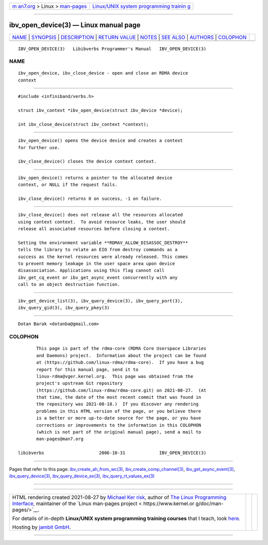 .. container:: page-top

.. container:: nav-bar

   +----------------------------------+----------------------------------+
   | `m                               | `Linux/UNIX system programming   |
   | an7.org <../../../index.html>`__ | trainin                          |
   | > Linux >                        | g <http://man7.org/training/>`__ |
   | `man-pages <../index.html>`__    |                                  |
   +----------------------------------+----------------------------------+

--------------

ibv_open_device(3) — Linux manual page
======================================

+-----------------------------------+-----------------------------------+
| `NAME <#NAME>`__ \|               |                                   |
| `SYNOPSIS <#SYNOPSIS>`__ \|       |                                   |
| `DESCRIPTION <#DESCRIPTION>`__ \| |                                   |
| `RETURN VALUE <#RETURN_VALUE>`__  |                                   |
| \| `NOTES <#NOTES>`__ \|          |                                   |
| `SEE ALSO <#SEE_ALSO>`__ \|       |                                   |
| `AUTHORS <#AUTHORS>`__ \|         |                                   |
| `COLOPHON <#COLOPHON>`__          |                                   |
+-----------------------------------+-----------------------------------+
| .. container:: man-search-box     |                                   |
+-----------------------------------+-----------------------------------+

::

   IBV_OPEN_DEVICE(3)   Libibverbs Programmer's Manual   IBV_OPEN_DEVICE(3)

NAME
-------------------------------------------------

::

          ibv_open_device, ibv_close_device - open and close an RDMA device
          context


---------------------------------------------------------

::

          #include <infiniband/verbs.h>

          struct ibv_context *ibv_open_device(struct ibv_device *device);

          int ibv_close_device(struct ibv_context *context);


---------------------------------------------------------------

::

          ibv_open_device() opens the device device and creates a context
          for further use.

          ibv_close_device() closes the device context context.


-----------------------------------------------------------------

::

          ibv_open_device() returns a pointer to the allocated device
          context, or NULL if the request fails.

          ibv_close_device() returns 0 on success, -1 on failure.


---------------------------------------------------

::

          ibv_close_device() does not release all the resources allocated
          using context context.  To avoid resource leaks, the user should
          release all associated resources before closing a context.

          Setting the environment variable **RDMAV_ALLOW_DISASSOC_DESTROY**
          tells the library to relate an EIO from destroy commands as a
          success as the kernel resources were already released. This comes
          to prevent memory leakage in the user space area upon device
          disassociation. Applications using this flag cannot call
          ibv_get_cq_event or ibv_get_async_event concurrently with any
          call to an object destruction function.


---------------------------------------------------------

::

          ibv_get_device_list(3), ibv_query_device(3), ibv_query_port(3),
          ibv_query_gid(3), ibv_query_pkey(3)


-------------------------------------------------------

::

          Dotan Barak <dotanba@gmail.com>

COLOPHON
---------------------------------------------------------

::

          This page is part of the rdma-core (RDMA Core Userspace Libraries
          and Daemons) project.  Information about the project can be found
          at ⟨https://github.com/linux-rdma/rdma-core⟩.  If you have a bug
          report for this manual page, send it to
          linux-rdma@vger.kernel.org.  This page was obtained from the
          project's upstream Git repository
          ⟨https://github.com/linux-rdma/rdma-core.git⟩ on 2021-08-27.  (At
          that time, the date of the most recent commit that was found in
          the repository was 2021-08-18.)  If you discover any rendering
          problems in this HTML version of the page, or you believe there
          is a better or more up-to-date source for the page, or you have
          corrections or improvements to the information in this COLOPHON
          (which is not part of the original manual page), send a mail to
          man-pages@man7.org

   libibverbs                     2006-10-31             IBV_OPEN_DEVICE(3)

--------------

Pages that refer to this page:
`ibv_create_ah_from_wc(3) <../man3/ibv_create_ah_from_wc.3.html>`__, 
`ibv_create_comp_channel(3) <../man3/ibv_create_comp_channel.3.html>`__, 
`ibv_get_async_event(3) <../man3/ibv_get_async_event.3.html>`__, 
`ibv_query_device(3) <../man3/ibv_query_device.3.html>`__, 
`ibv_query_device_ex(3) <../man3/ibv_query_device_ex.3.html>`__, 
`ibv_query_rt_values_ex(3) <../man3/ibv_query_rt_values_ex.3.html>`__

--------------

--------------

.. container:: footer

   +-----------------------+-----------------------+-----------------------+
   | HTML rendering        |                       | |Cover of TLPI|       |
   | created 2021-08-27 by |                       |                       |
   | `Michael              |                       |                       |
   | Ker                   |                       |                       |
   | risk <https://man7.or |                       |                       |
   | g/mtk/index.html>`__, |                       |                       |
   | author of `The Linux  |                       |                       |
   | Programming           |                       |                       |
   | Interface <https:     |                       |                       |
   | //man7.org/tlpi/>`__, |                       |                       |
   | maintainer of the     |                       |                       |
   | `Linux man-pages      |                       |                       |
   | project <             |                       |                       |
   | https://www.kernel.or |                       |                       |
   | g/doc/man-pages/>`__. |                       |                       |
   |                       |                       |                       |
   | For details of        |                       |                       |
   | in-depth **Linux/UNIX |                       |                       |
   | system programming    |                       |                       |
   | training courses**    |                       |                       |
   | that I teach, look    |                       |                       |
   | `here <https://ma     |                       |                       |
   | n7.org/training/>`__. |                       |                       |
   |                       |                       |                       |
   | Hosting by `jambit    |                       |                       |
   | GmbH                  |                       |                       |
   | <https://www.jambit.c |                       |                       |
   | om/index_en.html>`__. |                       |                       |
   +-----------------------+-----------------------+-----------------------+

--------------

.. container:: statcounter

   |Web Analytics Made Easy - StatCounter|

.. |Cover of TLPI| image:: https://man7.org/tlpi/cover/TLPI-front-cover-vsmall.png
   :target: https://man7.org/tlpi/
.. |Web Analytics Made Easy - StatCounter| image:: https://c.statcounter.com/7422636/0/9b6714ff/1/
   :class: statcounter
   :target: https://statcounter.com/
